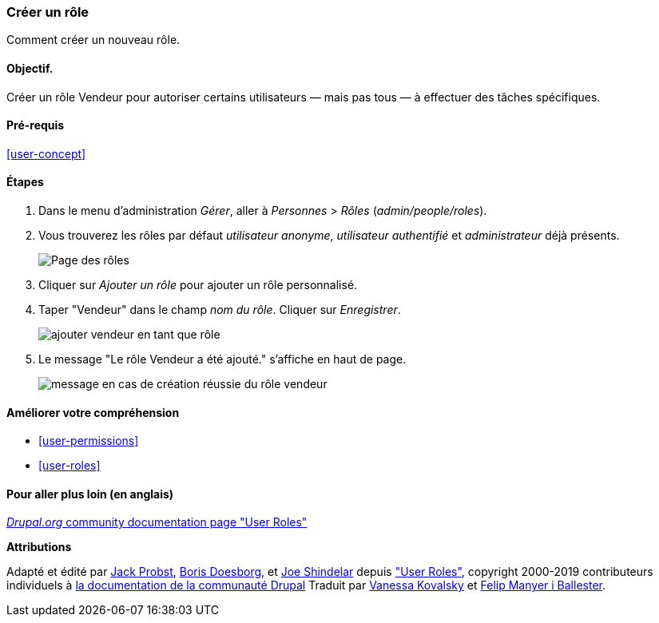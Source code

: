 [[user-new-role]]

=== Créer un rôle

[role="summary"]
Comment créer un nouveau rôle.

(((Rôle utilisateur,créer)))
(((Rôle,créer)))
(((Rôle,utilisateur anonyme)))
(((Rôle,utilisateur authentifié)))
(((Rôle,administrateur)))

==== Objectif.

Créer un rôle Vendeur pour autoriser certains utilisateurs — mais pas tous — à
effectuer des tâches spécifiques.

==== Pré-requis

<<user-concept>>

// ==== Site prerequisites

==== Étapes

. Dans le menu d'administration _Gérer_, aller à _Personnes_ > _Rôles_
(_admin/people/roles_).

. Vous trouverez les rôles par défaut _utilisateur anonyme_, _utilisateur
authentifié_ et _administrateur_ déjà présents.
+
--
// Roles page (admin/people/roles).
image:images/user-new-role-roles-page.png["Page des rôles"]
--

. Cliquer sur _Ajouter un rôle_ pour ajouter un rôle personnalisé.

. Taper "Vendeur" dans le champ _nom du rôle_. Cliquer sur _Enregistrer_.
+
--
// Add role page (admin/people/roles/add).
image:images/user-new-role-add-role.png["ajouter vendeur en tant que rôle"]
--

. Le message "Le rôle Vendeur a été ajouté." s'affiche en haut de page.
+
--
// Confirmation message after adding new role.
image:images/user-new-role-confirm.png["message en cas de création réussie du
rôle vendeur"]
--

==== Améliorer votre compréhension

* <<user-permissions>>
* <<user-roles>>

//==== Related concepts

==== Pour aller plus loin (en anglais)

https://www.drupal.org/node/1803614[_Drupal.org_ community documentation page "User Roles"]


*Attributions*


Adapté et édité par https://www.drupal.org/u/JackProbst[Jack Probst],
https://www.drupal.org/u/batigolix[Boris Doesborg], et
https://www.drupal.org/u/eojthebrave[Joe Shindelar] depuis
https://www.drupal.org/node/1803614["User Roles"], copyright 2000-2019
contributeurs individuels à https://www.drupal.org/documentation[la
documentation de la communauté Drupal] Traduit par
https://www.drupal.org/u/vanessakovalsky[Vanessa Kovalsky] et
https://www.drupal.org/u/fmb[Felip Manyer i Ballester].
